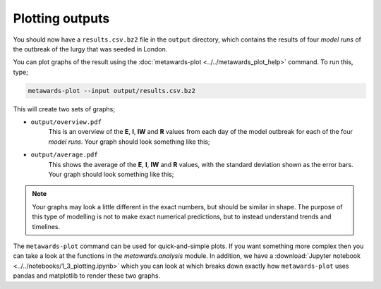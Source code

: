 ================
Plotting outputs
================

You should now have a ``results.csv.bz2`` file in the ``output`` directory,
which contains the results of four *model runs* of the outbreak of the
lurgy that was seeded in London.

You can plot graphs of the result using the
:doc:`metawards-plot <../../metawards_plot_help>` command.
To run this, type;

.. code-block:: bash

   metawards-plot --input output/results.csv.bz2

This will create two sets of graphs;

* ``output/overview.pdf``
    This is an overview of the **E**, **I**, **IW** and **R** values
    from each day of the model outbreak for each of the four *model runs*.
    Your graph should look something like this;

.. image:: ../../images/tutorial_1_3_overview.jpg
   :alt: Overview image of the outbreak of the lurgy

* ``output/average.pdf``
    This shows the average of the **E**, **I**, **IW** and **R** values,
    with the standard deviation shown as the error bars. Your graph should
    look something like this;

.. image:: ../../images/tutorial_1_3_average.jpg
   :alt: Overview image of the outbreak of the lurgy

.. note::

    Your graphs may look a little different in the exact numbers, but should
    be similar in shape. The purpose of this type of modelling is not to
    make exact numerical predictions, but to instead understand trends
    and timelines.

The ``metawards-plot`` command can be used for quick-and-simple plots.
If you want something more complex then you can take a look at the functions
in the `metawards.analysis` module. In addition, we have a
:download:`Jupyter notebook <../../notebooks/1_3_plotting.ipynb>`
which you can look at which breaks down exactly how ``metawards-plot``
uses pandas and matplotlib to render these two graphs.
